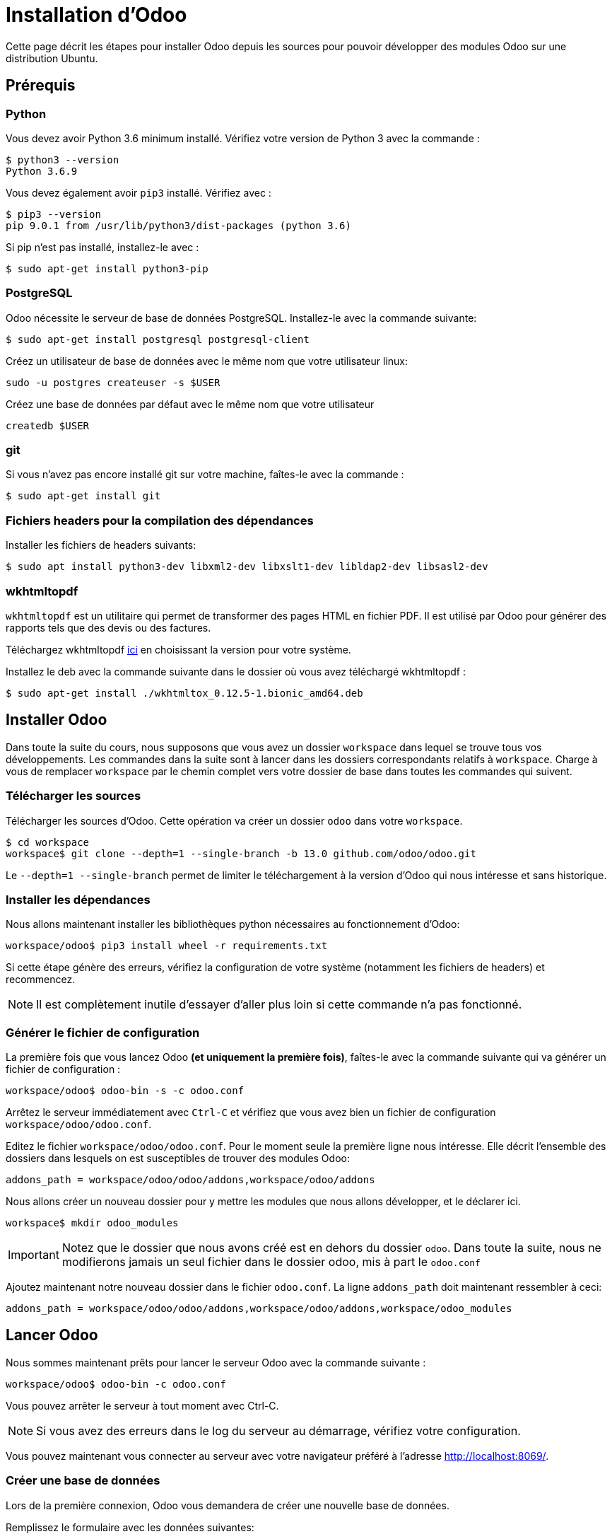 # Installation d'Odoo

Cette page décrit les étapes pour installer Odoo depuis les sources pour pouvoir développer des modules Odoo sur une distribution Ubuntu.

## Prérequis

### Python

Vous devez avoir Python 3.6 minimum installé. Vérifiez votre version de Python 3 avec la commande :

```shell
$ python3 --version
Python 3.6.9
```

Vous devez également avoir `pip3` installé. Vérifiez avec :

```shell
$ pip3 --version
pip 9.0.1 from /usr/lib/python3/dist-packages (python 3.6)
```

Si pip n'est pas installé, installez-le avec :
```
$ sudo apt-get install python3-pip
```

### PostgreSQL

Odoo nécessite le serveur de base de données PostgreSQL.
Installez-le avec la commande suivante:

```
$ sudo apt-get install postgresql postgresql-client
```

Créez un utilisateur de base de données avec le même nom que votre utilisateur linux:

```
sudo -u postgres createuser -s $USER
```

Créez une base de données par défaut avec le même nom que votre utilisateur
```
createdb $USER
```

### git

Si vous n'avez pas encore installé git sur votre machine, faîtes-le avec la commande :

```
$ sudo apt-get install git
```

### Fichiers headers pour la compilation des dépendances

Installer les fichiers de headers suivants:

```
$ sudo apt install python3-dev libxml2-dev libxslt1-dev libldap2-dev libsasl2-dev
```

### wkhtmltopdf

`wkhtmltopdf` est un utilitaire qui permet de transformer des pages HTML en fichier PDF.
Il est utilisé par Odoo pour générer des rapports tels que des devis ou des factures.

Téléchargez wkhtmltopdf https://github.com/wkhtmltopdf/wkhtmltopdf/releases/tag/0.12.5[ici] en choisissant la version pour votre système.

Installez le deb avec la commande suivante dans le dossier où vous avez téléchargé wkhtmltopdf :

```
$ sudo apt-get install ./wkhtmltox_0.12.5-1.bionic_amd64.deb
```

## Installer Odoo

Dans toute la suite du cours, nous supposons que vous avez un dossier `workspace` dans lequel se trouve tous vos développements.
Les commandes dans la suite sont à lancer dans les dossiers correspondants relatifs à `workspace`.
Charge à vous de remplacer `workspace` par le chemin complet vers votre dossier de base dans toutes les commandes qui suivent.

### Télécharger les sources

Télécharger les sources d'Odoo. Cette opération va créer un dossier `odoo` dans votre `workspace`.

```
$ cd workspace
workspace$ git clone --depth=1 --single-branch -b 13.0 github.com/odoo/odoo.git
```

Le `--depth=1 --single-branch` permet de limiter le téléchargement à la version d'Odoo qui nous intéresse et sans historique.

### Installer les dépendances

Nous allons maintenant installer les bibliothèques python nécessaires au fonctionnement d'Odoo:

```
workspace/odoo$ pip3 install wheel -r requirements.txt
```

Si cette étape génère des erreurs, vérifiez la configuration de votre système (notamment les fichiers de headers) et recommencez.

NOTE: Il est complètement inutile d'essayer d'aller plus loin si cette commande n'a pas fonctionné.

### Générer le fichier de configuration

La première fois que vous lancez Odoo **(et uniquement la première fois)**, faîtes-le avec la commande suivante qui va générer un fichier de configuration :

```
workspace/odoo$ odoo-bin -s -c odoo.conf
```

Arrêtez le serveur immédiatement avec `Ctrl-C` et vérifiez que vous avez bien un fichier de configuration `workspace/odoo/odoo.conf`.

Editez le fichier `workspace/odoo/odoo.conf`.
Pour le moment seule la première ligne nous intéresse.
Elle décrit l'ensemble des dossiers dans lesquels on est susceptibles de trouver des modules Odoo:

```toml
addons_path = workspace/odoo/odoo/addons,workspace/odoo/addons
```

Nous allons créer un nouveau dossier pour y mettre les modules que nous allons développer, et le déclarer ici.

```
workspace$ mkdir odoo_modules
```

IMPORTANT: Notez que le dossier que nous avons créé est en dehors du dossier `odoo`.
Dans toute la suite, nous ne modifierons jamais un seul fichier dans le dossier odoo, mis à part le `odoo.conf`

Ajoutez maintenant notre nouveau dossier dans le fichier `odoo.conf`.
La ligne `addons_path` doit maintenant ressembler à ceci:

```toml
addons_path = workspace/odoo/odoo/addons,workspace/odoo/addons,workspace/odoo_modules
```

## Lancer Odoo

Nous sommes maintenant prêts pour lancer le serveur Odoo avec la commande suivante :

```
workspace/odoo$ odoo-bin -c odoo.conf
```

Vous pouvez arrêter le serveur à tout moment avec Ctrl-C.

NOTE: Si vous avez des erreurs dans le log du serveur au démarrage, vérifiez votre configuration.

Vous pouvez maintenant vous connecter au serveur avec votre navigateur préféré à l'adresse http://localhost:8069/.

### Créer une base de données

Lors de la première connexion, Odoo vous demandera de créer une nouvelle base de données.

Remplissez le formulaire avec les données suivantes:

|===
|Database Name|test
|Email|admin
|Password|admin
|Phone number|123456
|Language|Français
|Country|France
|Demo data|oui (*)
|===
(*) Cochez la case ici pour découvrir Odoo avec des données de démonstration

A la fin de la création de la base de données, vous arrivez sur l'écran de login.
Connectez-vous à votre base de données avec:

|===
|Email|admin
|Password|admin
|===

### Installer des modules et découvrir Odoo

Lorsque vous vous connectez à une base de données vierge, vous arrivez directement sur la page d'installation des modules (Apps).

Installez les modules que vous souhaitez pour découvrir Odoo en cliquant sur "Installer".

NOTE: Nous vous recommandons de commencer par le module "Ventes"

Naviguez ensuite sur les différents écrans à partir du menu principal en haut à gauche.
Commencez par créer un devis et essayez de le confirmer en une vente.
